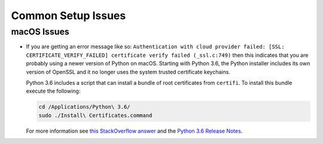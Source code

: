 Common Setup Issues
===================

macOS Issues
------------

* If you are getting an error message like so: ``Authentication with cloud provider failed: [SSL: CERTIFICATE_VERIFY_FAILED] certificate verify failed (_ssl.c:749)``
  then this indicates that you are probably using a newer version of Python on
  macOS. Starting with Python 3.6, the Python installer includes its own version
  of OpenSSL and it no longer uses the system trusted certificate keychains.

  Python 3.6 includes a script that can install a bundle of root certificates
  from ``certifi``.  To install this bundle execute the following:

  .. code-block:: bash

    cd /Applications/Python\ 3.6/
    sudo ./Install\ Certificates.command

  For more information see `this StackOverflow
  answer <https://stackoverflow.com/a/42583411/1419499>`_ and the `Python 3.6
  Release Notes <https://www.python.org/downloads/release/python-360/>`_.
